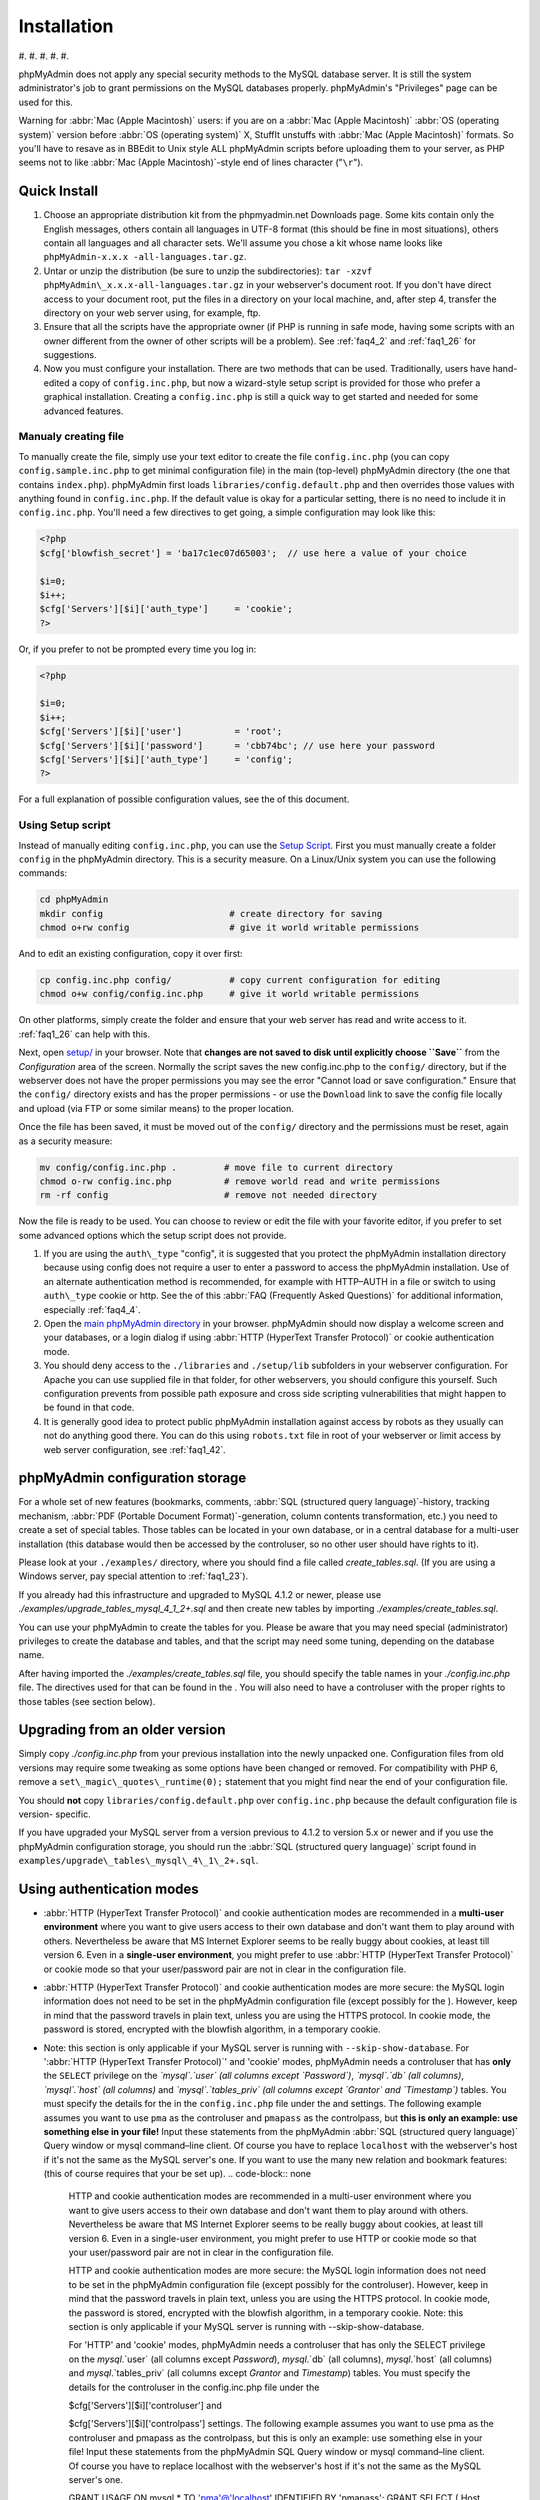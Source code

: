 .. _setup:

Installation
============

#. 
#. 
#. 
#. 
#. 

phpMyAdmin does not apply any special security methods to the MySQL
database server. It is still the system administrator's job to grant
permissions on the MySQL databases properly. phpMyAdmin's "Privileges"
page can be used for this.

Warning for :abbr:`Mac (Apple Macintosh)` users: if you are on a
:abbr:`Mac (Apple Macintosh)` :abbr:`OS (operating system)` version
before :abbr:`OS (operating system)` X, StuffIt unstuffs with
:abbr:`Mac (Apple Macintosh)` formats. So you'll have to resave as in
BBEdit to Unix style ALL phpMyAdmin scripts before uploading them to
your server, as PHP seems not to like :abbr:`Mac (Apple
Macintosh)`-style end of lines character ("``\r``").

.. _quick_install:

Quick Install
+++++++++++++

#. Choose an appropriate distribution kit from the phpmyadmin.net
   Downloads page. Some kits contain only the English messages, others
   contain all languages in UTF-8 format (this should be fine in most
   situations), others contain all languages and all character sets.
   We'll assume you chose a kit whose name looks like ``phpMyAdmin-x.x.x
   -all-languages.tar.gz``.
#. Untar or unzip the distribution (be sure to unzip the subdirectories):
   ``tar -xzvf phpMyAdmin\_x.x.x-all-languages.tar.gz`` in your
   webserver's document root. If you don't have direct access to your
   document root, put the files in a directory on your local machine,
   and, after step 4, transfer the directory on your web server using,
   for example, ftp.
#. Ensure that all the scripts have the appropriate owner (if PHP is
   running in safe mode, having some scripts with an owner different from
   the owner of other scripts will be a problem). See :ref:`faq4_2` and
   :ref:`faq1_26` for suggestions.
#. Now you must configure your installation. There are two methods that
   can be used. Traditionally, users have hand-edited a copy of
   ``config.inc.php``, but now a wizard-style setup script is provided
   for those who prefer a graphical installation. Creating a
   ``config.inc.php`` is still a quick way to get started and needed for
   some advanced features.


Manualy creating file
---------------------

To manually create the file, simply use your text editor to create the
file ``config.inc.php`` (you can copy ``config.sample.inc.php`` to get
minimal configuration file) in the main (top-level) phpMyAdmin
directory (the one that contains ``index.php``). phpMyAdmin first
loads ``libraries/config.default.php`` and then overrides those values
with anything found in ``config.inc.php``. If the default value is
okay for a particular setting, there is no need to include it in
``config.inc.php``. You'll need a few directives to get going, a
simple configuration may look like this:

.. code-block:: none

    
    <?php
    $cfg['blowfish_secret'] = 'ba17c1ec07d65003';  // use here a value of your choice
    
    $i=0;
    $i++;
    $cfg['Servers'][$i]['auth_type']     = 'cookie';
    ?>

Or, if you prefer to not be prompted every time you log in:

.. code-block:: none

    
    <?php
    
    $i=0;
    $i++;
    $cfg['Servers'][$i]['user']          = 'root';
    $cfg['Servers'][$i]['password']      = 'cbb74bc'; // use here your password
    $cfg['Servers'][$i]['auth_type']     = 'config';
    ?>

For a full explanation of possible configuration values, see the  of
this document.

.. _setup_script:

Using Setup script
------------------

Instead of manually editing ``config.inc.php``, you can use the `Setup
Script <setup/>`_. First you must manually create a folder ``config``
in the phpMyAdmin directory. This is a security measure. On a
Linux/Unix system you can use the following commands:

.. code-block:: none

    
    cd phpMyAdmin
    mkdir config                        # create directory for saving
    chmod o+rw config                   # give it world writable permissions

And to edit an existing configuration, copy it over first:

.. code-block:: none

    
    cp config.inc.php config/           # copy current configuration for editing
    chmod o+w config/config.inc.php     # give it world writable permissions

On other platforms, simply create the folder and ensure that your web
server has read and write access to it. :ref:`faq1_26` can help with
this.

Next, open `setup/ <setup/>`_ in your browser. Note that **changes are
not saved to disk until explicitly choose ``Save``** from the
*Configuration* area of the screen. Normally the script saves the new
config.inc.php to the ``config/`` directory, but if the webserver does
not have the proper permissions you may see the error "Cannot load or
save configuration." Ensure that the ``config/`` directory exists and
has the proper permissions - or use the ``Download`` link to save the
config file locally and upload (via FTP or some similar means) to the
proper location.

Once the file has been saved, it must be moved out of the ``config/``
directory and the permissions must be reset, again as a security
measure:

.. code-block:: none

    
    mv config/config.inc.php .         # move file to current directory
    chmod o-rw config.inc.php          # remove world read and write permissions
    rm -rf config                      # remove not needed directory

Now the file is ready to be used. You can choose to review or edit the
file with your favorite editor, if you prefer to set some advanced
options which the setup script does not provide.

#. If you are using the ``auth\_type`` "config", it is suggested that you
   protect the phpMyAdmin installation directory because using config
   does not require a user to enter a password to access the phpMyAdmin
   installation. Use of an alternate authentication method is
   recommended, for example with HTTP–AUTH in a  file or switch to using
   ``auth\_type`` cookie or http. See the  of this :abbr:`FAQ (Frequently
   Asked Questions)` for additional information, especially
   :ref:`faq4_4`.
#. Open the `main phpMyAdmin directory <index.php>`_ in your browser.
   phpMyAdmin should now display a welcome screen and your databases, or
   a login dialog if using :abbr:`HTTP (HyperText Transfer Protocol)` or
   cookie authentication mode.
#. You should deny access to the ``./libraries`` and ``./setup/lib``
   subfolders in your webserver configuration. For Apache you can use
   supplied  file in that folder, for other webservers, you should
   configure this yourself. Such configuration prevents from possible
   path exposure and cross side scripting vulnerabilities that might
   happen to be found in that code.
#. It is generally good idea to protect public phpMyAdmin installation
   against access by robots as they usually can not do anything good
   there. You can do this using ``robots.txt`` file in root of your
   webserver or limit access by web server configuration, see
   :ref:`faq1_42`.

.. _linked-tables:

phpMyAdmin configuration storage
++++++++++++++++++++++++++++++++

For a whole set of new features (bookmarks, comments, :abbr:`SQL
(structured query language)`-history, tracking mechanism, :abbr:`PDF
(Portable Document Format)`-generation, column contents
transformation, etc.) you need to create a set of special tables.
Those tables can be located in your own database, or in a central
database for a multi-user installation (this database would then be
accessed by the controluser, so no other user should have rights to
it).

Please look at your ``./examples/`` directory, where you should find a
file called *create\_tables.sql*. (If you are using a Windows server,
pay special attention to :ref:`faq1_23`).

If you already had this infrastructure and upgraded to MySQL 4.1.2 or
newer, please use *./examples/upgrade\_tables\_mysql\_4\_1\_2+.sql*
and then create new tables by importing
*./examples/create\_tables.sql*.

You can use your phpMyAdmin to create the tables for you. Please be
aware that you may need special (administrator) privileges to create
the database and tables, and that the script may need some tuning,
depending on the database name.

After having imported the *./examples/create\_tables.sql* file, you
should specify the table names in your *./config.inc.php* file. The
directives used for that can be found in the . You will also need to
have a controluser with the proper rights to those tables (see section
below).

.. _upgrading:

Upgrading from an older version
+++++++++++++++++++++++++++++++

Simply copy *./config.inc.php* from your previous installation into
the newly unpacked one. Configuration files from old versions may
require some tweaking as some options have been changed or removed.
For compatibility with PHP 6, remove a
``set\_magic\_quotes\_runtime(0);`` statement that you might find near
the end of your configuration file.

You should **not** copy ``libraries/config.default.php`` over
``config.inc.php`` because the default configuration file is version-
specific.

If you have upgraded your MySQL server from a version previous to
4.1.2 to version 5.x or newer and if you use the phpMyAdmin
configuration storage, you should run the :abbr:`SQL (structured query
language)` script found in
``examples/upgrade\_tables\_mysql\_4\_1\_2+.sql``.

.. _authentication_modes:

Using authentication modes
++++++++++++++++++++++++++

* :abbr:`HTTP (HyperText Transfer Protocol)` and cookie authentication
  modes are recommended in a **multi-user environment** where you want
  to give users access to their own database and don't want them to play
  around with others. Nevertheless be aware that MS Internet Explorer
  seems to be really buggy about cookies, at least till version 6. Even
  in a **single-user environment**, you might prefer to use :abbr:`HTTP
  (HyperText Transfer Protocol)` or cookie mode so that your
  user/password pair are not in clear in the configuration file.
* :abbr:`HTTP (HyperText Transfer Protocol)` and cookie authentication
  modes are more secure: the MySQL login information does not need to be
  set in the phpMyAdmin configuration file (except possibly for the ).
  However, keep in mind that the password travels in plain text, unless
  you are using the HTTPS protocol. In cookie mode, the password is
  stored, encrypted with the blowfish algorithm, in a temporary cookie.
* Note: this section is only applicable if your MySQL server is running
  with ``--skip-show-database``. For ':abbr:`HTTP (HyperText Transfer
  Protocol)`' and 'cookie' modes, phpMyAdmin needs a controluser that
  has **only** the ``SELECT`` privilege on the *`mysql`.`user` (all
  columns except `Password`)*, *`mysql`.`db` (all columns)*,
  *`mysql`.`host` (all columns)* and *`mysql`.`tables\_priv` (all
  columns except `Grantor` and `Timestamp`)* tables. You must specify
  the details for the  in the ``config.inc.php`` file under the  and
  settings. The following example assumes you want to use ``pma`` as the
  controluser and ``pmapass`` as the controlpass, but **this is only an
  example: use something else in your file!** Input these statements
  from the phpMyAdmin :abbr:`SQL (structured query language)` Query
  window or mysql command–line client. Of course you have to replace
  ``localhost`` with the webserver's host if it's not the same as the
  MySQL server's one.  If you want to use the many new relation and
  bookmark features:  (this of course requires that your  be set up).
  .. code-block:: none

       HTTP and cookie
       authentication modes are recommended in a multi-user environment
       where you want to give users access to their own database and don't want
       them to play around with others.
       Nevertheless be aware that MS Internet Explorer seems to be really buggy
       about cookies, at least till version 6.
       Even in a single-user environment, you might prefer to use
       HTTP or cookie mode so
       that your user/password pair are not in clear in the configuration file.
       
       HTTP and cookie
       authentication modes are more secure: the MySQL login information does
       not need to be set in the phpMyAdmin configuration file (except possibly
       for the controluser).
       However, keep in mind that the password travels in plain text, unless
       you are using the HTTPS protocol.
       In cookie mode, the password is stored, encrypted with the blowfish
       algorithm, in a temporary cookie.
       Note: this section is only applicable if
       your MySQL server is running with --skip-show-database.
       
       For 'HTTP' and 'cookie'
       modes, phpMyAdmin needs a controluser that has only the
       SELECT privilege on the `mysql`.`user` (all columns except
       `Password`), `mysql`.`db` (all columns), `mysql`.`host`
       (all columns) and `mysql`.`tables_priv` (all columns except
       `Grantor` and `Timestamp`) tables. You must specify the details
       for the controluser in the config.inc.php
       file under the
       
       $cfg['Servers'][$i]['controluser'] and
       
       $cfg['Servers'][$i]['controlpass'] settings.
       The following example assumes you want to use pma as the
       controluser and pmapass as the controlpass, but this is
       only an example: use something else in your file! Input these
       statements from the phpMyAdmin SQL
       Query window or mysql command–line client.
       Of course you have to replace localhost with the webserver's host
       if it's not the same as the MySQL server's one.
       
       
       GRANT USAGE ON mysql.* TO 'pma'@'localhost' IDENTIFIED BY 'pmapass';
       GRANT SELECT (
       Host, User, Select_priv, Insert_priv, Update_priv, Delete_priv,
       Create_priv, Drop_priv, Reload_priv, Shutdown_priv, Process_priv,
       File_priv, Grant_priv, References_priv, Index_priv, Alter_priv,
       Show_db_priv, Super_priv, Create_tmp_table_priv, Lock_tables_priv,
       Execute_priv, Repl_slave_priv, Repl_client_priv
       ) ON mysql.user TO 'pma'@'localhost';
       GRANT SELECT ON mysql.db TO 'pma'@'localhost';
       GRANT SELECT ON mysql.host TO 'pma'@'localhost';
       GRANT SELECT (Host, Db, User, Table_name, Table_priv, Column_priv)
       ON mysql.tables_priv TO 'pma'@'localhost';
       
       If you want to use the many new relation and bookmark features:
       
       
       GRANT SELECT, INSERT, UPDATE, DELETE ON <pma_db>.* TO 'pma'@'localhost';
       
       
       (this of course requires that your phpMyAdmin
       configuration storage be set up).
       
       Then each of the true users should be granted a set of privileges
       on a set of particular databases. Normally you shouldn't give global
       privileges to an ordinary user, unless you understand the impact of those
       privileges (for example, you are creating a superuser).
       For example, to grant the user real_user with all privileges on
       the database user_base:
       
       GRANT ALL PRIVILEGES ON user_base.* TO 'real_user'@localhost IDENTIFIED BY 'real_password';
       
       
       What the user may now do is controlled entirely by the MySQL user
       management system.
       With HTTP or cookie
       authentication mode, you don't need to fill the user/password fields
       inside the $cfg['Servers']
       array.


  .. code-block:: none

       HTTP and cookie
       authentication modes are recommended in a multi-user environment
       where you want to give users access to their own database and don't want
       them to play around with others.
       Nevertheless be aware that MS Internet Explorer seems to be really buggy
       about cookies, at least till version 6.
       Even in a single-user environment, you might prefer to use
       HTTP or cookie mode so
       that your user/password pair are not in clear in the configuration file.
       
       HTTP and cookie
       authentication modes are more secure: the MySQL login information does
       not need to be set in the phpMyAdmin configuration file (except possibly
       for the controluser).
       However, keep in mind that the password travels in plain text, unless
       you are using the HTTPS protocol.
       In cookie mode, the password is stored, encrypted with the blowfish
       algorithm, in a temporary cookie.
       Note: this section is only applicable if
       your MySQL server is running with --skip-show-database.
       
       For 'HTTP' and 'cookie'
       modes, phpMyAdmin needs a controluser that has only the
       SELECT privilege on the `mysql`.`user` (all columns except
       `Password`), `mysql`.`db` (all columns), `mysql`.`host`
       (all columns) and `mysql`.`tables_priv` (all columns except
       `Grantor` and `Timestamp`) tables. You must specify the details
       for the controluser in the config.inc.php
       file under the
       
       $cfg['Servers'][$i]['controluser'] and
       
       $cfg['Servers'][$i]['controlpass'] settings.
       The following example assumes you want to use pma as the
       controluser and pmapass as the controlpass, but this is
       only an example: use something else in your file! Input these
       statements from the phpMyAdmin SQL
       Query window or mysql command–line client.
       Of course you have to replace localhost with the webserver's host
       if it's not the same as the MySQL server's one.
       
       
       GRANT USAGE ON mysql.* TO 'pma'@'localhost' IDENTIFIED BY 'pmapass';
       GRANT SELECT (
       Host, User, Select_priv, Insert_priv, Update_priv, Delete_priv,
       Create_priv, Drop_priv, Reload_priv, Shutdown_priv, Process_priv,
       File_priv, Grant_priv, References_priv, Index_priv, Alter_priv,
       Show_db_priv, Super_priv, Create_tmp_table_priv, Lock_tables_priv,
       Execute_priv, Repl_slave_priv, Repl_client_priv
       ) ON mysql.user TO 'pma'@'localhost';
       GRANT SELECT ON mysql.db TO 'pma'@'localhost';
       GRANT SELECT ON mysql.host TO 'pma'@'localhost';
       GRANT SELECT (Host, Db, User, Table_name, Table_priv, Column_priv)
       ON mysql.tables_priv TO 'pma'@'localhost';
       
       If you want to use the many new relation and bookmark features:
       
       
       GRANT SELECT, INSERT, UPDATE, DELETE ON <pma_db>.* TO 'pma'@'localhost';
       
       
       (this of course requires that your phpMyAdmin
       configuration storage be set up).
       
       Then each of the true users should be granted a set of privileges
       on a set of particular databases. Normally you shouldn't give global
       privileges to an ordinary user, unless you understand the impact of those
       privileges (for example, you are creating a superuser).
       For example, to grant the user real_user with all privileges on
       the database user_base:
       
       GRANT ALL PRIVILEGES ON user_base.* TO 'real_user'@localhost IDENTIFIED BY 'real_password';
       
       
       What the user may now do is controlled entirely by the MySQL user
       management system.
       With HTTP or cookie
       authentication mode, you don't need to fill the user/password fields
       inside the $cfg['Servers']
       array.


* Then each of the *true* users should be granted a set of privileges on
  a set of particular databases. Normally you shouldn't give global
  privileges to an ordinary user, unless you understand the impact of
  those privileges (for example, you are creating a superuser). For
  example, to grant the user *real\_user* with all privileges on the
  database *user\_base*:  What the user may now do is controlled
  entirely by the MySQL user management system. With :abbr:`HTTP
  (HyperText Transfer Protocol)` or cookie authentication mode, you
  don't need to fill the user/password fields inside the  array.
  .. code-block:: none

       HTTP and cookie
       authentication modes are recommended in a multi-user environment
       where you want to give users access to their own database and don't want
       them to play around with others.
       Nevertheless be aware that MS Internet Explorer seems to be really buggy
       about cookies, at least till version 6.
       Even in a single-user environment, you might prefer to use
       HTTP or cookie mode so
       that your user/password pair are not in clear in the configuration file.
       
       HTTP and cookie
       authentication modes are more secure: the MySQL login information does
       not need to be set in the phpMyAdmin configuration file (except possibly
       for the controluser).
       However, keep in mind that the password travels in plain text, unless
       you are using the HTTPS protocol.
       In cookie mode, the password is stored, encrypted with the blowfish
       algorithm, in a temporary cookie.
       Note: this section is only applicable if
       your MySQL server is running with --skip-show-database.
       
       For 'HTTP' and 'cookie'
       modes, phpMyAdmin needs a controluser that has only the
       SELECT privilege on the `mysql`.`user` (all columns except
       `Password`), `mysql`.`db` (all columns), `mysql`.`host`
       (all columns) and `mysql`.`tables_priv` (all columns except
       `Grantor` and `Timestamp`) tables. You must specify the details
       for the controluser in the config.inc.php
       file under the
       
       $cfg['Servers'][$i]['controluser'] and
       
       $cfg['Servers'][$i]['controlpass'] settings.
       The following example assumes you want to use pma as the
       controluser and pmapass as the controlpass, but this is
       only an example: use something else in your file! Input these
       statements from the phpMyAdmin SQL
       Query window or mysql command–line client.
       Of course you have to replace localhost with the webserver's host
       if it's not the same as the MySQL server's one.
       
       
       GRANT USAGE ON mysql.* TO 'pma'@'localhost' IDENTIFIED BY 'pmapass';
       GRANT SELECT (
       Host, User, Select_priv, Insert_priv, Update_priv, Delete_priv,
       Create_priv, Drop_priv, Reload_priv, Shutdown_priv, Process_priv,
       File_priv, Grant_priv, References_priv, Index_priv, Alter_priv,
       Show_db_priv, Super_priv, Create_tmp_table_priv, Lock_tables_priv,
       Execute_priv, Repl_slave_priv, Repl_client_priv
       ) ON mysql.user TO 'pma'@'localhost';
       GRANT SELECT ON mysql.db TO 'pma'@'localhost';
       GRANT SELECT ON mysql.host TO 'pma'@'localhost';
       GRANT SELECT (Host, Db, User, Table_name, Table_priv, Column_priv)
       ON mysql.tables_priv TO 'pma'@'localhost';
       
       If you want to use the many new relation and bookmark features:
       
       
       GRANT SELECT, INSERT, UPDATE, DELETE ON <pma_db>.* TO 'pma'@'localhost';
       
       
       (this of course requires that your phpMyAdmin
       configuration storage be set up).
       
       Then each of the true users should be granted a set of privileges
       on a set of particular databases. Normally you shouldn't give global
       privileges to an ordinary user, unless you understand the impact of those
       privileges (for example, you are creating a superuser).
       For example, to grant the user real_user with all privileges on
       the database user_base:
       
       GRANT ALL PRIVILEGES ON user_base.* TO 'real_user'@localhost IDENTIFIED BY 'real_password';
       
       
       What the user may now do is controlled entirely by the MySQL user
       management system.
       With HTTP or cookie
       authentication mode, you don't need to fill the user/password fields
       inside the $cfg['Servers']
       array.




':abbr:`HTTP (HyperText Transfer Protocol)`' authentication mode
----------------------------------------------------------------

* Uses :abbr:`HTTP (HyperText Transfer Protocol)` Basic authentication
  method and allows you to log in as any valid MySQL user.
* Is supported with most PHP configurations. For :abbr:`IIS (Internet
  Information Services)` (:abbr:`ISAPI (Internet Server Application
  Programming Interface)`) support using :abbr:`CGI (Common Gateway
  Interface)` PHP see :ref:`faq1_32`, for using with Apache :abbr:`CGI
  (Common Gateway Interface)` see :ref:`faq1_35`.
* See also :ref:`faq4_4` about not using the  mechanism along with
  ':abbr:`HTTP (HyperText Transfer Protocol)`' authentication mode.


'cookie' authentication mode
----------------------------

* You can use this method as a replacement for the :abbr:`HTTP
  (HyperText Transfer Protocol)` authentication (for example, if you're
  running :abbr:`IIS (Internet Information Services)`).
* Obviously, the user must enable cookies in the browser, but this is
  now a requirement for all authentication modes.
* With this mode, the user can truly log out of phpMyAdmin and log in
  back with the same username.
* If you want to log in to arbitrary server see  directive.
* As mentioned in the  section, having the ``mcrypt`` extension will
  speed up access considerably, but is not required.


'signon' authentication mode
----------------------------

* This mode is a convenient way of using credentials from another
  application to authenticate to phpMyAdmin.
* The other application has to store login information into session
  data.
* More details in the  section.


'config' authentication mode
----------------------------

* This mode is the less secure one because it requires you to fill the
  and  fields (and as a result, anyone who can read your config.inc.php
  can discover your username and password).  But you don't need to setup
  a "controluser" here: using the  might be enough.
* In the :ref:`faqmultiuser` section, there is an entry explaining how
  to protect your configuration file.
* For additional security in this mode, you may wish to consider the
  Host authentication  and  configuration directives.
* Unlike cookie and http, does not require a user to log in when first
  loading the phpMyAdmin site. This is by design but could allow any
  user to access your installation. Use of some restriction method is
  suggested, perhaps a  file with the HTTP-AUTH directive or disallowing
  incoming HTTP requests at one’s router or firewall will suffice (both
  of which are beyond the scope of this manual but easily searchable
  with Google).

.. _swekey:

Swekey authentication
---------------------

The Swekey is a low cost authentication USB key that can be used in
web applications. When Swekey authentication is activated, phpMyAdmin
requires the users's Swekey to be plugged before entering the login
page (currently supported for cookie authentication mode only). Swekey
Authentication is disabled by default. To enable it, add the following
line to ``config.inc.php``:

.. code-block:: none

    
    $cfg['Servers'][$i]['auth_swekey_config'] = '/etc/swekey.conf';

You then have to create the ``swekey.conf`` file that will associate
each user with their Swekey Id. It is important to place this file
outside of your web server's document root (in the example, it is
located in ``/etc``). A self documented sample file is provided in the
``examples`` directory. Feel free to use it with your own users'
information. If you want to purchase a Swekey please visit
`http://phpmyadmin.net/auth\_key <http://phpmyadmin.net/auth_key>`_
since this link provides funding for phpMyAdmin.

